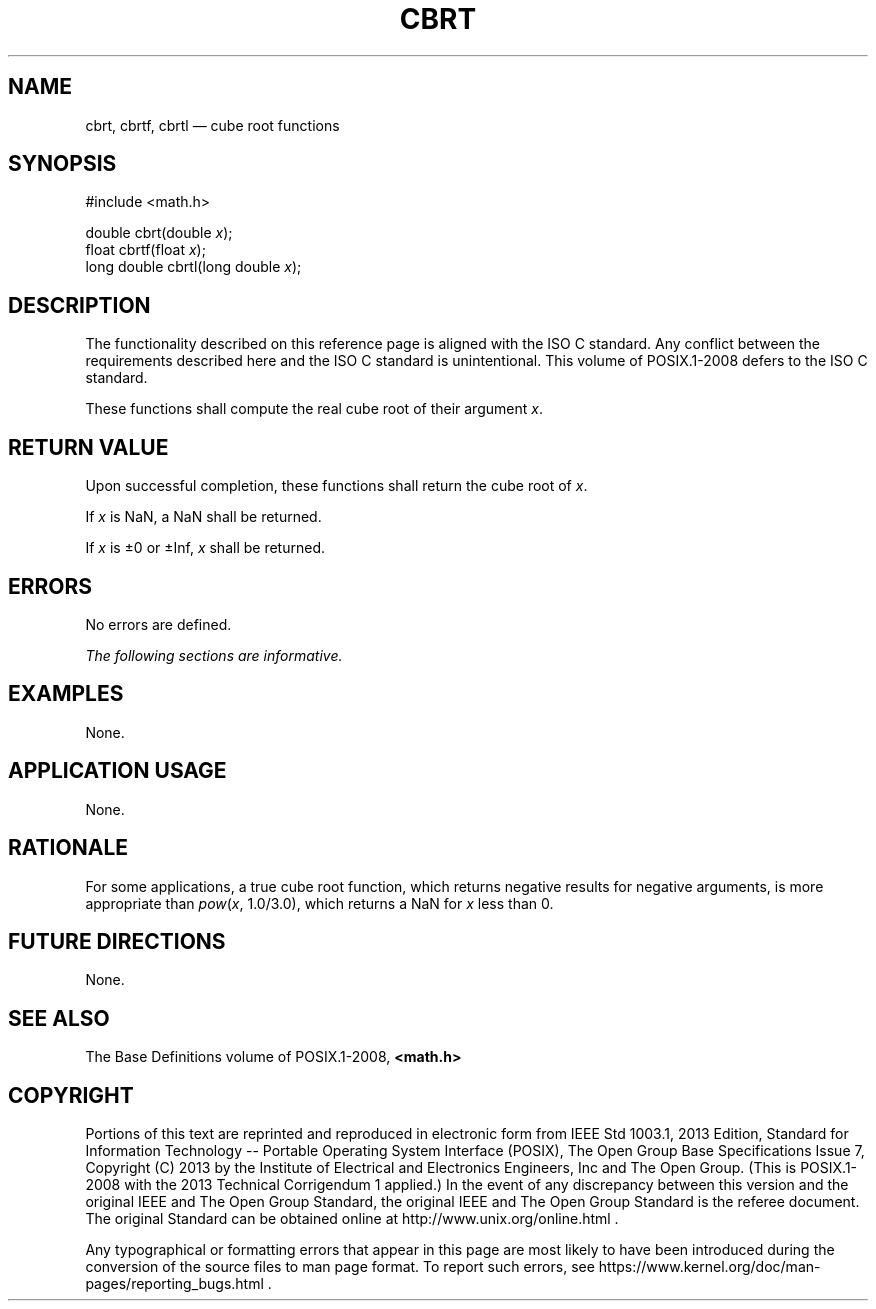 '\" et
.TH CBRT "3" 2013 "IEEE/The Open Group" "POSIX Programmer's Manual"

.SH NAME
cbrt,
cbrtf,
cbrtl
\(em cube root functions
.SH SYNOPSIS
.LP
.nf
#include <math.h>
.P
double cbrt(double \fIx\fP);
float cbrtf(float \fIx\fP);
long double cbrtl(long double \fIx\fP);
.fi
.SH DESCRIPTION
The functionality described on this reference page is aligned with the
ISO\ C standard. Any conflict between the requirements described here and the
ISO\ C standard is unintentional. This volume of POSIX.1\(hy2008 defers to the ISO\ C standard.
.P
These functions shall compute the real cube root of their argument
.IR x .
.SH "RETURN VALUE"
Upon successful completion, these functions shall return the cube root
of
.IR x .
.P
If
.IR x
is NaN, a NaN shall be returned.
.P
If
.IR x
is \(+-0 or \(+-Inf,
.IR x
shall be returned.
.SH ERRORS
No errors are defined.
.LP
.IR "The following sections are informative."
.SH EXAMPLES
None.
.SH "APPLICATION USAGE"
None.
.SH RATIONALE
For some applications, a true cube root function, which returns
negative results for negative arguments, is more appropriate than
.IR pow (\c
.IR x ,
1.0/3.0), which returns a NaN for
.IR x
less than 0.
.SH "FUTURE DIRECTIONS"
None.
.SH "SEE ALSO"
The Base Definitions volume of POSIX.1\(hy2008,
.IR "\fB<math.h>\fP"
.SH COPYRIGHT
Portions of this text are reprinted and reproduced in electronic form
from IEEE Std 1003.1, 2013 Edition, Standard for Information Technology
-- Portable Operating System Interface (POSIX), The Open Group Base
Specifications Issue 7, Copyright (C) 2013 by the Institute of
Electrical and Electronics Engineers, Inc and The Open Group.
(This is POSIX.1-2008 with the 2013 Technical Corrigendum 1 applied.) In the
event of any discrepancy between this version and the original IEEE and
The Open Group Standard, the original IEEE and The Open Group Standard
is the referee document. The original Standard can be obtained online at
http://www.unix.org/online.html .

Any typographical or formatting errors that appear
in this page are most likely
to have been introduced during the conversion of the source files to
man page format. To report such errors, see
https://www.kernel.org/doc/man-pages/reporting_bugs.html .
